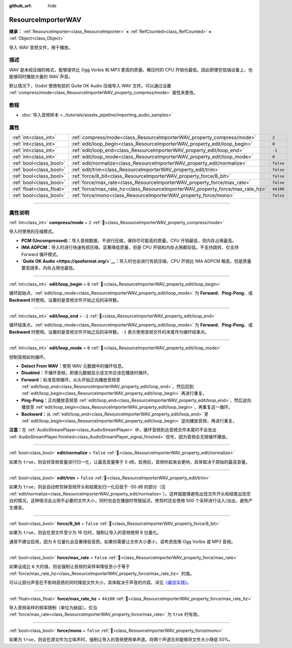 :github_url: hide

.. DO NOT EDIT THIS FILE!!!
.. Generated automatically from Godot engine sources.
.. Generator: https://github.com/godotengine/godot/tree/4.4/doc/tools/make_rst.py.
.. XML source: https://github.com/godotengine/godot/tree/4.4/doc/classes/ResourceImporterWAV.xml.

.. _class_ResourceImporterWAV:

ResourceImporterWAV
===================

**继承：** :ref:`ResourceImporter<class_ResourceImporter>` **<** :ref:`RefCounted<class_RefCounted>` **<** :ref:`Object<class_Object>`

导入 WAV 音频文件，用于播放。

.. rst-class:: classref-introduction-group

描述
----

WAV 是未经压缩的格式，能够提供比 Ogg Vorbis 和 MP3 更高的质量。解压时的 CPU 开销也最低。因此即便在低端设备上，也能够同时播放大量的 WAV 声音。

默认情况下，Godot 使用有损的 Quite OK Audio 压缩导入 WAV 文件。可以通过设置 :ref:`compress/mode<class_ResourceImporterWAV_property_compress/mode>` 属性来更改。

.. rst-class:: classref-introduction-group

教程
----

- :doc:`导入音频样本 <../tutorials/assets_pipeline/importing_audio_samples>`

.. rst-class:: classref-reftable-group

属性
----

.. table::
   :widths: auto

   +---------------------------+--------------------------------------------------------------------------------+-----------+
   | :ref:`int<class_int>`     | :ref:`compress/mode<class_ResourceImporterWAV_property_compress/mode>`         | ``2``     |
   +---------------------------+--------------------------------------------------------------------------------+-----------+
   | :ref:`int<class_int>`     | :ref:`edit/loop_begin<class_ResourceImporterWAV_property_edit/loop_begin>`     | ``0``     |
   +---------------------------+--------------------------------------------------------------------------------+-----------+
   | :ref:`int<class_int>`     | :ref:`edit/loop_end<class_ResourceImporterWAV_property_edit/loop_end>`         | ``-1``    |
   +---------------------------+--------------------------------------------------------------------------------+-----------+
   | :ref:`int<class_int>`     | :ref:`edit/loop_mode<class_ResourceImporterWAV_property_edit/loop_mode>`       | ``0``     |
   +---------------------------+--------------------------------------------------------------------------------+-----------+
   | :ref:`bool<class_bool>`   | :ref:`edit/normalize<class_ResourceImporterWAV_property_edit/normalize>`       | ``false`` |
   +---------------------------+--------------------------------------------------------------------------------+-----------+
   | :ref:`bool<class_bool>`   | :ref:`edit/trim<class_ResourceImporterWAV_property_edit/trim>`                 | ``false`` |
   +---------------------------+--------------------------------------------------------------------------------+-----------+
   | :ref:`bool<class_bool>`   | :ref:`force/8_bit<class_ResourceImporterWAV_property_force/8_bit>`             | ``false`` |
   +---------------------------+--------------------------------------------------------------------------------+-----------+
   | :ref:`bool<class_bool>`   | :ref:`force/max_rate<class_ResourceImporterWAV_property_force/max_rate>`       | ``false`` |
   +---------------------------+--------------------------------------------------------------------------------+-----------+
   | :ref:`float<class_float>` | :ref:`force/max_rate_hz<class_ResourceImporterWAV_property_force/max_rate_hz>` | ``44100`` |
   +---------------------------+--------------------------------------------------------------------------------+-----------+
   | :ref:`bool<class_bool>`   | :ref:`force/mono<class_ResourceImporterWAV_property_force/mono>`               | ``false`` |
   +---------------------------+--------------------------------------------------------------------------------+-----------+

.. rst-class:: classref-section-separator

----

.. rst-class:: classref-descriptions-group

属性说明
--------

.. _class_ResourceImporterWAV_property_compress/mode:

.. rst-class:: classref-property

:ref:`int<class_int>` **compress/mode** = ``2`` :ref:`🔗<class_ResourceImporterWAV_property_compress/mode>`

导入时使用的压缩模式。

- **PCM (Uncompressed)：**\ 导入音频数据，不进行压缩，保持尽可能高的质量。CPU 开销最低，但内存占用最高。

- **IMA ADPCM：**\ 导入时进行快速有损压缩，显著降低质量，但是 CPU 开销和内存占用都较低。不支持跳转，仅支持 Forward 循环模式。

- **\ `Quite OK Audio <https://qoaformat.org/>`__\ ：**\ 导入时也会进行有损压缩，CPU 开销比 IMA ADPCM 略高，但是质量要高很多，内存占用也最低。

.. rst-class:: classref-item-separator

----

.. _class_ResourceImporterWAV_property_edit/loop_begin:

.. rst-class:: classref-property

:ref:`int<class_int>` **edit/loop_begin** = ``0`` :ref:`🔗<class_ResourceImporterWAV_property_edit/loop_begin>`

循环起始点，\ :ref:`edit/loop_mode<class_ResourceImporterWAV_property_edit/loop_mode>` 为 **Forward**\ 、\ **Ping-Pong**\ 、或 **Backward** 时使用。设置的是音频文件开始之后的采样数。

.. rst-class:: classref-item-separator

----

.. _class_ResourceImporterWAV_property_edit/loop_end:

.. rst-class:: classref-property

:ref:`int<class_int>` **edit/loop_end** = ``-1`` :ref:`🔗<class_ResourceImporterWAV_property_edit/loop_end>`

循环结束点，\ :ref:`edit/loop_mode<class_ResourceImporterWAV_property_edit/loop_mode>` 为 **Forward**\ 、\ **Ping-Pong**\ 、或 **Backward** 时使用。设置的是音频文件开始之后的采样数。\ ``-1`` 表示使用音频文件的末尾作为循环结束点。

.. rst-class:: classref-item-separator

----

.. _class_ResourceImporterWAV_property_edit/loop_mode:

.. rst-class:: classref-property

:ref:`int<class_int>` **edit/loop_mode** = ``0`` :ref:`🔗<class_ResourceImporterWAV_property_edit/loop_mode>`

控制音频如何循环。

- **Detect From WAV：**\ 使用 WAV 元数据中的循环信息。

- **Disabled：**\ 不循环音频，即便元数据显示该文件应该在播放时循环。

- **Forward：**\ 标准音频循环。从头开始正向播放音频至 :ref:`edit/loop_end<class_ResourceImporterWAV_property_edit/loop_end>`\ ，然后回到 :ref:`edit/loop_begin<class_ResourceImporterWAV_property_edit/loop_begin>` 再进行重复。

- **Ping-Pong：**\ 正向播放音频至 :ref:`edit/loop_end<class_ResourceImporterWAV_property_edit/loop_end>`\ ，然后逆向播放至 :ref:`edit/loop_begin<class_ResourceImporterWAV_property_edit/loop_begin>`\ ，再重复这一循环。

- **Backward：**\ 从 :ref:`edit/loop_end<class_ResourceImporterWAV_property_edit/loop_end>` 至 :ref:`edit/loop_begin<class_ResourceImporterWAV_property_edit/loop_begin>` 逆向播放音频，再进行重复。

\ **注意：**\ 在 :ref:`AudioStreamPlayer<class_AudioStreamPlayer>` 中，循环音频到达音频文件末尾时不会发出 :ref:`AudioStreamPlayer.finished<class_AudioStreamPlayer_signal_finished>` 信号，因为音频会无限循环播放。

.. rst-class:: classref-item-separator

----

.. _class_ResourceImporterWAV_property_edit/normalize:

.. rst-class:: classref-property

:ref:`bool<class_bool>` **edit/normalize** = ``false`` :ref:`🔗<class_ResourceImporterWAV_property_edit/normalize>`

如果为 ``true``\ ，则会将音频音量进行归一化，让最高音量等于 0 dB。启用后，音频听起来会更响，具体取决于原始的最高音量。

.. rst-class:: classref-item-separator

----

.. _class_ResourceImporterWAV_property_edit/trim:

.. rst-class:: classref-property

:ref:`bool<class_bool>` **edit/trim** = ``false`` :ref:`🔗<class_ResourceImporterWAV_property_edit/trim>`

如果为 ``true``\ ，则会自动修剪掉音频开头和结尾处归一化后低于 -50 dB 的部分（见 :ref:`edit/normalize<class_ResourceImporterWAV_property_edit/normalize>`\ ）。这样就能够避免出现文件开头和结尾出现空白的情况，这种情况会占用不必要的文件大小，同时也会在播放时导致延迟。修剪时还会使用 500 个采样进行淡入/淡出，避免产生爆音。

.. rst-class:: classref-item-separator

----

.. _class_ResourceImporterWAV_property_force/8_bit:

.. rst-class:: classref-property

:ref:`bool<class_bool>` **force/8_bit** = ``false`` :ref:`🔗<class_ResourceImporterWAV_property_force/8_bit>`

如果为 ``true``\ ，则会在源文件至少为 16 位时，强制让导入的音频使用 8 位量化。

通常不建议启用，因为 8 位量化会显著降低音质。如果你需要让文件大小更小，请考虑改用 Ogg Vorbis 或 MP3 音频。

.. rst-class:: classref-item-separator

----

.. _class_ResourceImporterWAV_property_force/max_rate:

.. rst-class:: classref-property

:ref:`bool<class_bool>` **force/max_rate** = ``false`` :ref:`🔗<class_ResourceImporterWAV_property_force/max_rate>`

如果设成比 ``0`` 大的值，则会强制让音频的采样率降低至小于等于 :ref:`force/max_rate_hz<class_ResourceImporterWAV_property_force/max_rate_hz>` 的值。

可以让部分声音在不影响音质的同时降低文件大小，具体取决于声音的内容。详见\ `《最佳实践》 <../tutorials/assets_pipeline/importing_audio_samples.html#doc-importing-audio-samples-best-practices>`__\ 。

.. rst-class:: classref-item-separator

----

.. _class_ResourceImporterWAV_property_force/max_rate_hz:

.. rst-class:: classref-property

:ref:`float<class_float>` **force/max_rate_hz** = ``44100`` :ref:`🔗<class_ResourceImporterWAV_property_force/max_rate_hz>`

导入音频采样的频率限制（单位为赫兹）。仅当 :ref:`force/max_rate<class_ResourceImporterWAV_property_force/max_rate>` 为 ``true`` 时有效。

.. rst-class:: classref-item-separator

----

.. _class_ResourceImporterWAV_property_force/mono:

.. rst-class:: classref-property

:ref:`bool<class_bool>` **force/mono** = ``false`` :ref:`🔗<class_ResourceImporterWAV_property_force/mono>`

如果为 ``true``\ ，则会在源文件为立体声时，强制让导入的音频使用单声道。将两个声道合并能够将文件大小降低 50%。

.. |virtual| replace:: :abbr:`virtual (本方法通常需要用户覆盖才能生效。)`
.. |const| replace:: :abbr:`const (本方法无副作用，不会修改该实例的任何成员变量。)`
.. |vararg| replace:: :abbr:`vararg (本方法除了能接受在此处描述的参数外，还能够继续接受任意数量的参数。)`
.. |constructor| replace:: :abbr:`constructor (本方法用于构造某个类型。)`
.. |static| replace:: :abbr:`static (调用本方法无需实例，可直接使用类名进行调用。)`
.. |operator| replace:: :abbr:`operator (本方法描述的是使用本类型作为左操作数的有效运算符。)`
.. |bitfield| replace:: :abbr:`BitField (这个值是由下列位标志构成位掩码的整数。)`
.. |void| replace:: :abbr:`void (无返回值。)`
